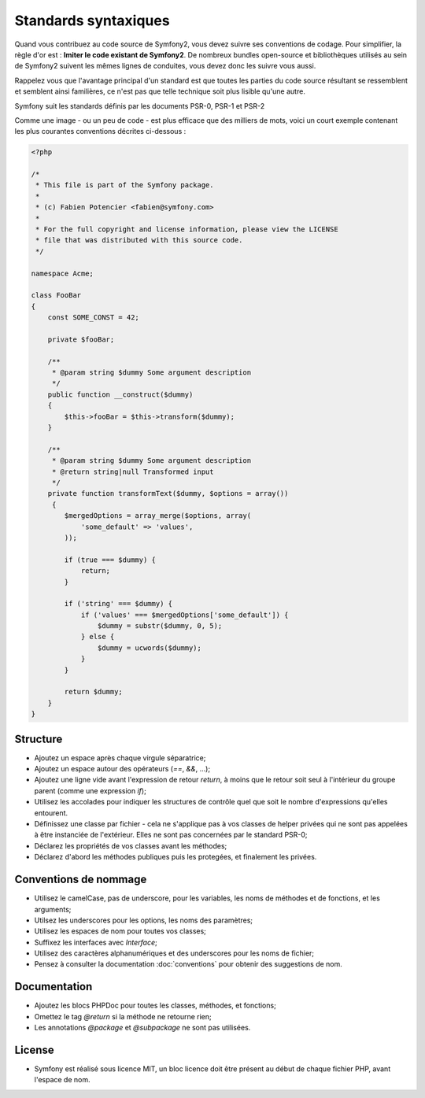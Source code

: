 Standards syntaxiques
=====================

Quand vous contribuez au code source de Symfony2, vous devez suivre ses
conventions de codage. Pour simplifier, la règle d'or est : **Imiter le code
existant de Symfony2**. De nombreux bundles open-source et bibliothèques utilisés
au sein de Symfony2 suivent les mêmes lignes de conduites, vous devez donc
les suivre vous aussi.

Rappelez vous que l'avantage principal d'un standard est que toutes les parties
du code source résultant se ressemblent et semblent ainsi familières, ce n'est
pas que telle technique soit plus lisible qu'une autre.

Symfony suit les standards définis par les documents PSR-0, PSR-1 et PSR-2

Comme une image - ou un peu de code - est plus efficace que des milliers de
mots, voici un court exemple contenant les plus courantes conventions décrites
ci-dessous :

.. code-block:: php

    <?php

    /*
     * This file is part of the Symfony package.
     *
     * (c) Fabien Potencier <fabien@symfony.com>
     *
     * For the full copyright and license information, please view the LICENSE
     * file that was distributed with this source code.
     */

    namespace Acme;

    class FooBar
    {
        const SOME_CONST = 42;

        private $fooBar;

        /**
         * @param string $dummy Some argument description
         */
        public function __construct($dummy)
        {
            $this->fooBar = $this->transform($dummy);
        }

        /**
         * @param string $dummy Some argument description
         * @return string|null Transformed input
         */
        private function transformText($dummy, $options = array())
         {
            $mergedOptions = array_merge($options, array(
                'some_default' => 'values',
            ));

            if (true === $dummy) {
                return;
            }

            if ('string' === $dummy) {
                if ('values' === $mergedOptions['some_default']) {
                    $dummy = substr($dummy, 0, 5);
                } else {
                    $dummy = ucwords($dummy);
                }
            } 

            return $dummy;
        }
    }

Structure
---------

* Ajoutez un espace après chaque virgule séparatrice;

* Ajoutez un espace autour des opérateurs (`==`, `&&`, ...);

* Ajoutez une ligne vide avant l'expression de retour `return`, à moins que le
  retour soit seul à l'intérieur du groupe parent (comme une expression `if`);

* Utilisez les accolades pour indiquer les structures de contrôle quel que soit
  le nombre d'expressions qu'elles entourent.

* Définissez une classe par fichier - cela ne s'applique pas à vos classes
  de helper privées qui ne sont pas appelées à être instanciée de l'extérieur.
  Elles ne sont pas concernées par le standard PSR-0;

* Déclarez les propriétés de vos classes avant les méthodes;

* Déclarez d'abord les méthodes publiques puis les protegées, et finalement les
  privées.

Conventions de nommage
----------------------

* Utilisez le camelCase, pas de underscore, pour les variables,
  les noms de méthodes et de fonctions, et les arguments;

* Utilsez les underscores pour les options, les noms des paramètres;

* Utilisez les espaces de nom pour toutes vos classes;

* Suffixez les interfaces avec `Interface`;

* Utilisez des caractères alphanumériques et des underscores pour les noms de
  fichier;

* Pensez à consulter la documentation :doc:`conventions` pour obtenir des
  suggestions de nom.

Documentation
-------------

* Ajoutez les blocs PHPDoc pour toutes les classes, méthodes, et fonctions;

* Omettez le tag `@return` si la méthode ne retourne rien;

* Les annotations `@package` et `@subpackage` ne sont pas utilisées.

License
-------

* Symfony est réalisé sous licence MIT, un bloc licence doit être présent
  au début de chaque fichier PHP, avant l'espace de nom.